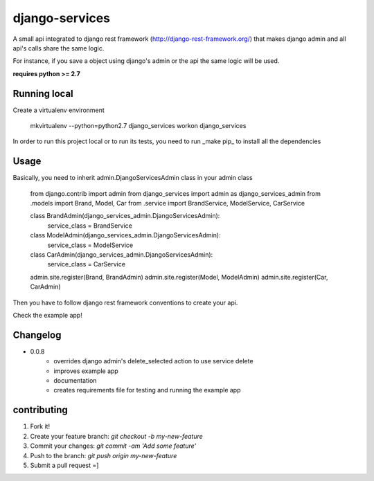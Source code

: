 django-services
===============

A small api integrated to django rest framework (http://django-rest-framework.org/) that makes django admin and all api's calls share the same logic. 

For instance, if you save a object using django's admin or the api the same logic will be used.

**requires python >= 2.7**

Running local
--------------

Create a virtualenv environment

    mkvirtualenv --python=python2.7 django_services
    workon django_services

In order to run this project local or to run its tests, you need to run _make pip_ to install all the dependencies

Usage
-----

Basically, you need to inherit admin.DjangoServicesAdmin class in your admin class

    from django.contrib import admin
    from django_services import admin as django_services_admin
    from .models import Brand, Model, Car
    from .service import BrandService, ModelService, CarService

    class BrandAdmin(django_services_admin.DjangoServicesAdmin):
        service_class = BrandService

    class ModelAdmin(django_services_admin.DjangoServicesAdmin):
        service_class = ModelService

    class CarAdmin(django_services_admin.DjangoServicesAdmin):
        service_class = CarService

    admin.site.register(Brand, BrandAdmin)
    admin.site.register(Model, ModelAdmin)
    admin.site.register(Car, CarAdmin)

Then you have to follow django rest framework conventions to create your api.

Check the example app!

Changelog
---------

* 0.0.8
    * overrides django admin's delete_selected action to use service delete
    * improves example app
    * documentation
    * creates requirements file for testing and running the example app


contributing
------------

1. Fork it!
2. Create your feature branch: `git checkout -b my-new-feature`
3. Commit your changes: `git commit -am 'Add some feature'`
4. Push to the branch: `git push origin my-new-feature`
5. Submit a pull request =]